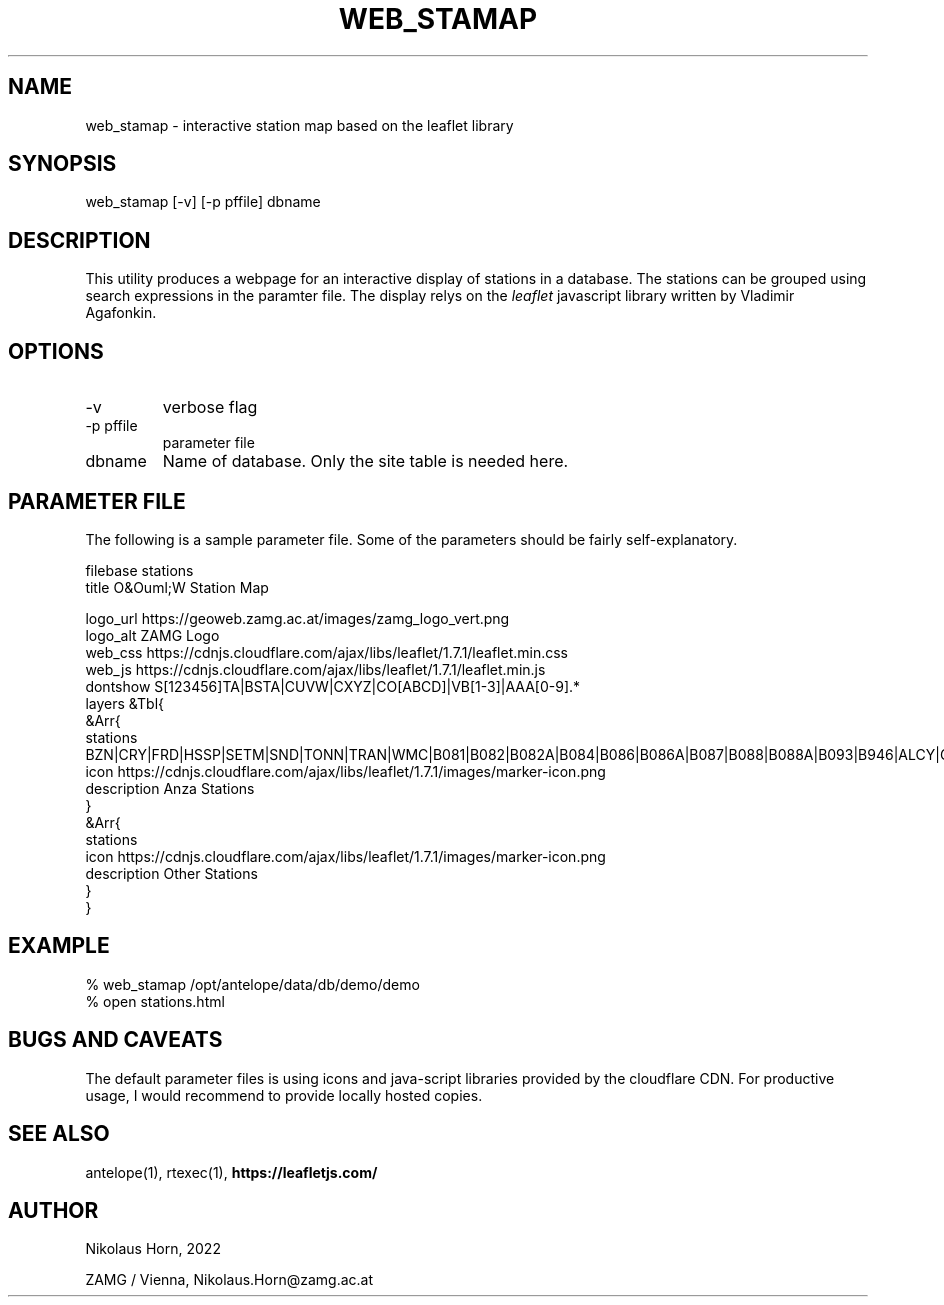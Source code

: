 .TH WEB_STAMAP 1 
.SH NAME
web_stamap \- interactive station map based on the leaflet library
.SH SYNOPSIS
.nf
web_stamap [-v] [-p pffile] dbname
.fi

.SH DESCRIPTION
This utility produces a webpage for an interactive display of stations in a database. The stations can be grouped using search expressions in the paramter file.
The display relys on the \fIleaflet\fP javascript library written by Vladimir Agafonkin.

.SH OPTIONS
.IP "-v" 
verbose flag
.IP "-p pffile" 
parameter file
.IP "dbname"
Name of database. Only the site table is needed here.

.SH PARAMETER FILE

The following is a sample parameter file. Some of the parameters
should be fairly self-explanatory.

.nf
filebase        stations
title O&Ouml;W Station Map

logo_url https://geoweb.zamg.ac.at/images/zamg_logo_vert.png
logo_alt ZAMG Logo 
web_css https://cdnjs.cloudflare.com/ajax/libs/leaflet/1.7.1/leaflet.min.css 
web_js https://cdnjs.cloudflare.com/ajax/libs/leaflet/1.7.1/leaflet.min.js 
dontshow        S[123456]TA|BSTA|CUVW|CXYZ|CO[ABCD]|VB[1-3]|AAA[0-9].*
layers &Tbl{
 &Arr{
   stations BZN|CRY|FRD|HSSP|SETM|SND|TONN|TRAN|WMC|B081|B082|B082A|B084|B086|B086A|B087|B088|B088A|B093|B946|ALCY|GVAR1|SJR|PSPR|TFRD
   icon    https://cdnjs.cloudflare.com/ajax/libs/leaflet/1.7.1/images/marker-icon.png
   description Anza Stations
 }
 &Arr{
   stations 
   icon    https://cdnjs.cloudflare.com/ajax/libs/leaflet/1.7.1/images/marker-icon.png
   description Other Stations
 }
}
.fi


.SH EXAMPLE
.nf
% web_stamap /opt/antelope/data/db/demo/demo
% open stations.html
.fi

.SH "BUGS AND CAVEATS"
The default parameter files is using icons and java-script libraries provided by the cloudflare CDN. For productive usage, I would recommend to provide locally hosted copies.

.SH "SEE ALSO"
.nf
antelope(1), rtexec(1), \fBhttps://leafletjs.com/\fP
.fi
.SH AUTHOR
.nf
Nikolaus Horn, 2022

ZAMG / Vienna, Nikolaus.Horn@zamg.ac.at
